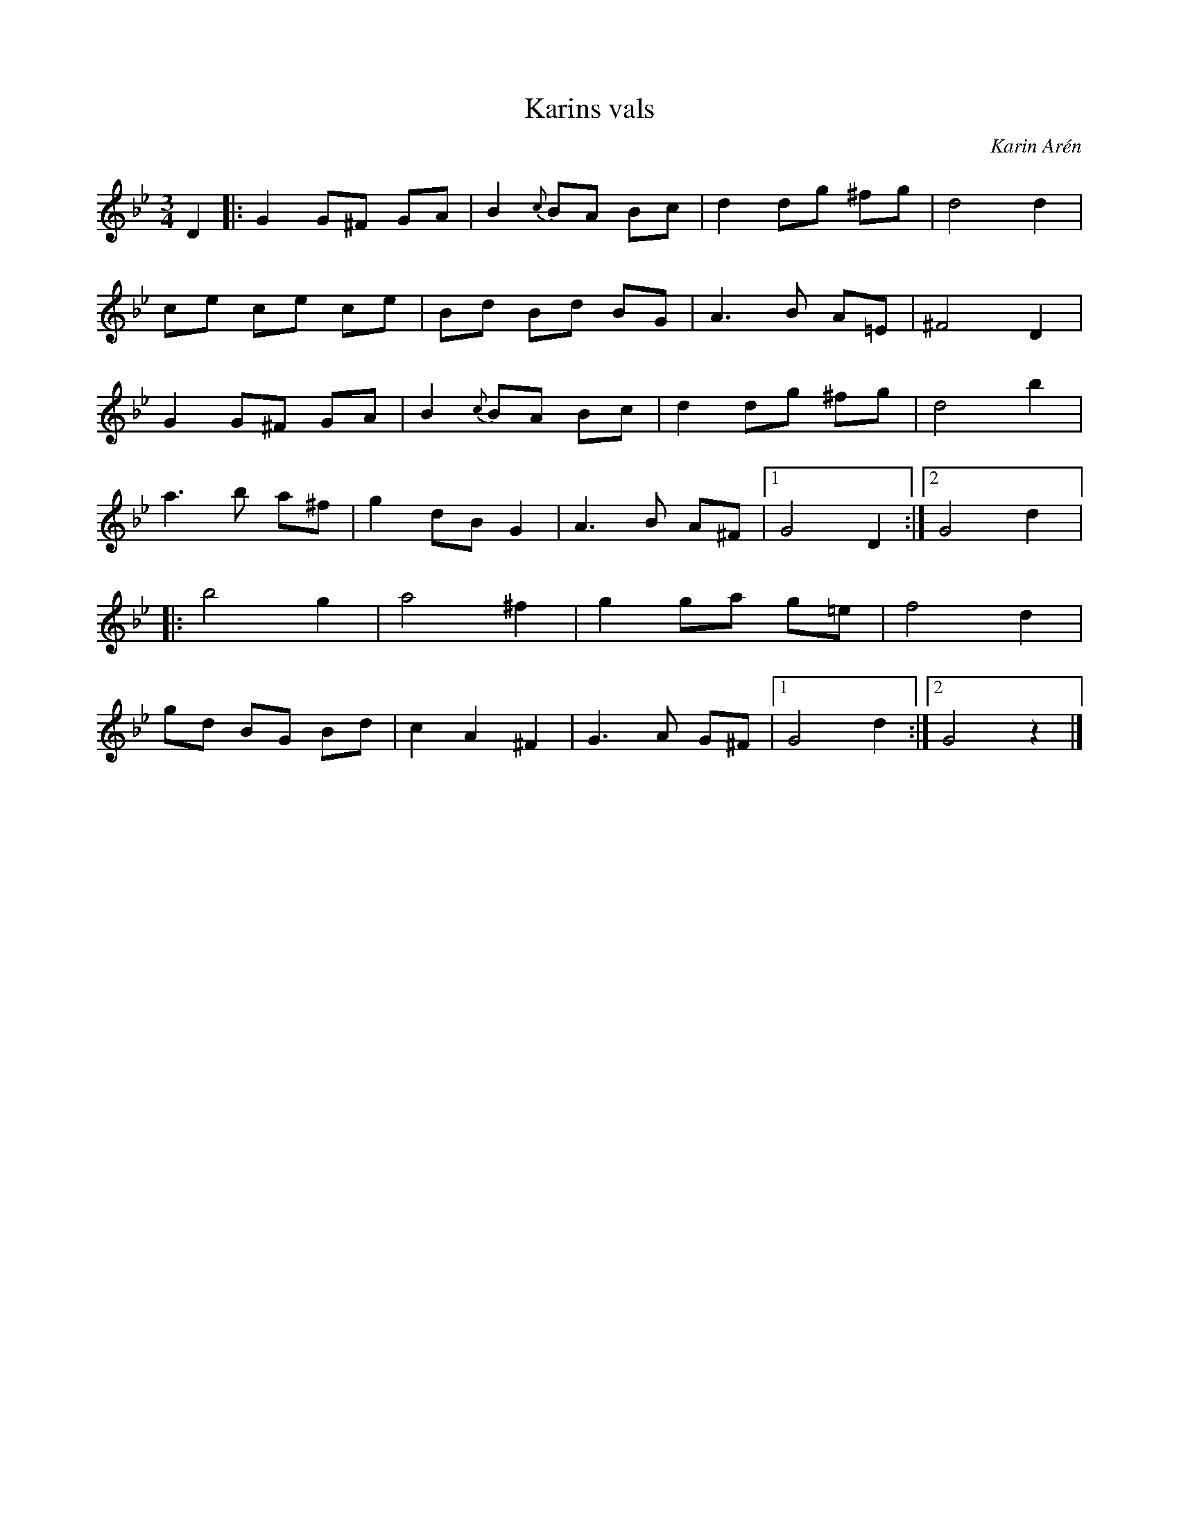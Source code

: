 %%abc-charset utf-8

X:1
T: Karins vals
R: Vals
C: Karin Arén
Z: Karin Arén
M: 3/4
L: 1/8
K: Gm
D2 |: G2 G^F GA | B2 {c}BA Bc | d2 dg ^fg | d4 d2 | 
ce ce ce | Bd Bd BG | A3 B A=E | ^F4 D2 |
G2 G^F GA | B2 {c}BA Bc | d2 dg ^fg | d4 b2 |
a3 b a^f | g2 dB G2 | A3 B A^F |1 G4 D2 :|2 G4 d2 |:
b4 g2 | a4 ^f2 | g2 ga g=e | f4 d2 |
gd BG Bd | c2 A2 ^F2 | G3 A G^F |1 G4 d2 :|2 G4 z2 |]

